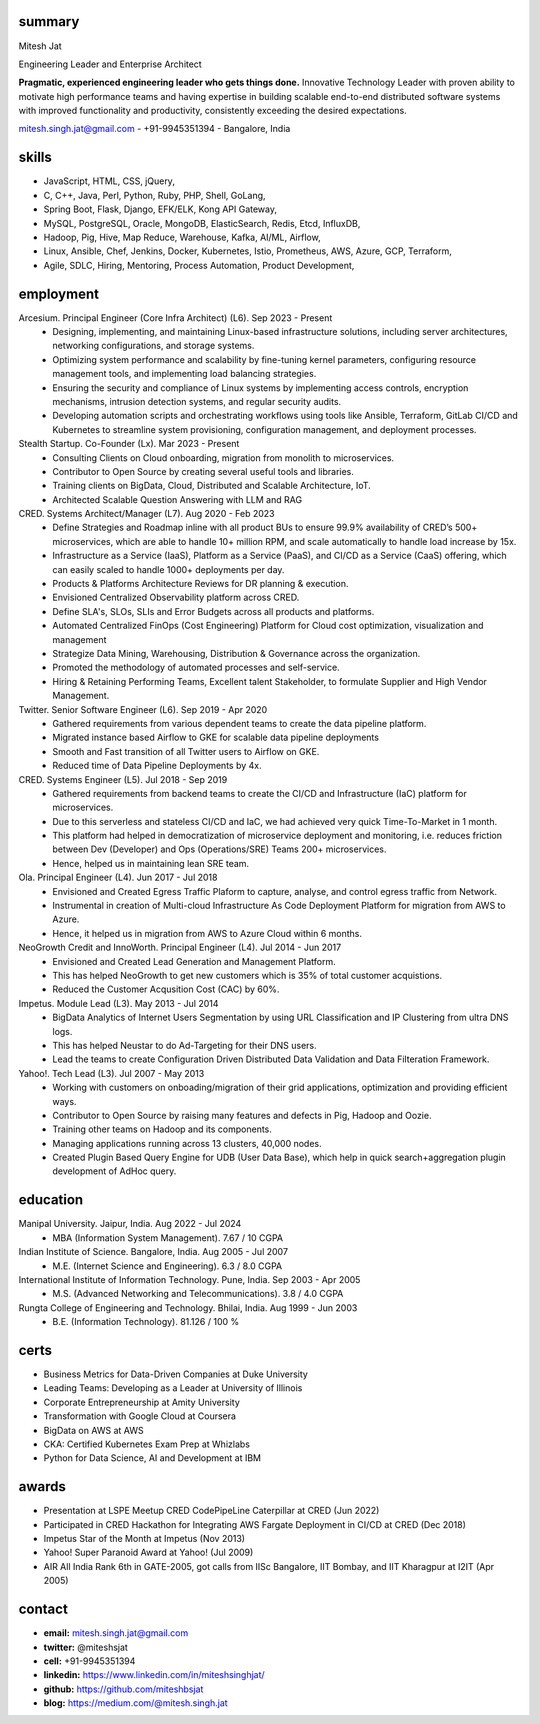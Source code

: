 
----------
summary
----------
.. class:: myname

Mitesh Jat

.. class:: tagline

Engineering Leader and Enterprise Architect


.. class:: summary

**Pragmatic, experienced engineering leader who gets things done.**  Innovative Technology Leader with proven ability to motivate high performance teams and having expertise in building scalable end-to-end distributed software systems with improved functionality and productivity, consistently exceeding the desired expectations.

.. class:: shortcontact

mitesh.singh.jat@gmail.com - +91-9945351394 - Bangalore, India

---------------
skills 
---------------


*   JavaScript,    HTML,    CSS,    jQuery,  
*   C,    C++,    Java,    Perl,    Python,    Ruby,    PHP,    Shell,    GoLang,  
*   Spring Boot,    Flask,    Django,    EFK/ELK,    Kong API Gateway,  
*   MySQL,    PostgreSQL,    Oracle,    MongoDB,    ElasticSearch,    Redis,    Etcd,    InfluxDB,  
*   Hadoop,    Pig,    Hive,    Map Reduce,    Warehouse,    Kafka,    AI/ML,    Airflow,  
*   Linux,    Ansible,    Chef,    Jenkins,    Docker,    Kubernetes,    Istio,    Prometheus,    AWS,    Azure,    GCP,    Terraform,  
*   Agile,    SDLC,    Hiring,    Mentoring,    Process Automation,    Product Development,  

--------------
employment
--------------

Arcesium. Principal Engineer (Core Infra Architect) (L6). Sep 2023 - Present
    * Designing, implementing, and maintaining Linux-based infrastructure solutions, including server architectures, networking configurations, and storage systems.
    * Optimizing system performance and scalability by fine-tuning kernel parameters, configuring resource management tools, and implementing load balancing strategies.
    * Ensuring the security and compliance of Linux systems by implementing access controls, encryption mechanisms, intrusion detection systems, and regular security audits.
    * Developing automation scripts and orchestrating workflows using tools like Ansible, Terraform, GitLab CI/CD and Kubernetes to streamline system provisioning, configuration management, and deployment processes.
Stealth Startup. Co-Founder (Lx). Mar 2023 - Present
    * Consulting Clients on Cloud onboarding, migration from monolith to microservices.
    * Contributor to Open Source by creating several useful tools and libraries.
    * Training clients on BigData, Cloud, Distributed and Scalable Architecture, IoT.
    * Architected Scalable Question Answering with LLM and RAG
CRED. Systems Architect/Manager (L7). Aug 2020 - Feb 2023
    * Define Strategies and Roadmap inline with all product BUs to ensure 99.9% availability of CRED’s 500+ microservices, which are able to handle 10+ million RPM, and scale automatically to handle load increase by 15x.
    * Infrastructure as a Service (IaaS), Platform as a Service (PaaS), and CI/CD as a Service (CaaS) offering, which can easily scaled to handle 1000+ deployments per day.
    * Products & Platforms Architecture Reviews for DR planning & execution.
    * Envisioned Centralized Observability platform across CRED.
    * Define SLA's, SLOs, SLIs and Error Budgets across all products and platforms.
    * Automated Centralized FinOps (Cost Engineering) Platform for Cloud cost optimization, visualization and management
    * Strategize Data Mining, Warehousing, Distribution & Governance across the organization.
    * Promoted the methodology of automated processes and self-service.
    * Hiring & Retaining Performing Teams, Excellent talent Stakeholder, to formulate Supplier and High Vendor Management.
Twitter. Senior Software Engineer (L6). Sep 2019 - Apr 2020
    * Gathered requirements from various dependent teams to create the data pipeline platform.
    * Migrated instance based Airflow to GKE for scalable data pipeline deployments
    * Smooth and Fast transition of all Twitter users to Airflow on GKE.
    * Reduced time of Data Pipeline Deployments by 4x.
CRED. Systems Engineer (L5). Jul 2018 - Sep 2019
    * Gathered requirements from backend teams to create the CI/CD and Infrastructure (IaC) platform for microservices.
    * Due to this serverless and stateless CI/CD and IaC, we had achieved very quick Time-To-Market in 1 month.
    * This platform had helped in democratization of microservice deployment and monitoring, i.e. reduces friction between Dev (Developer) and Ops (Operations/SRE) Teams 200+ microservices.
    * Hence, helped us in maintaining lean SRE team.
Ola. Principal Engineer (L4). Jun 2017 - Jul 2018
    * Envisioned and Created Egress Traffic Plaform to capture, analyse, and control egress traffic from Network.
    * Instrumental in creation of Multi-cloud Infrastructure As Code Deployment Platform for migration from AWS to Azure.
    * Hence, it helped us in migration from AWS to Azure Cloud within 6 months.
NeoGrowth Credit and InnoWorth. Principal Engineer (L4). Jul 2014 - Jun 2017
    * Envisioned and Created Lead Generation and Management Platform.
    * This has helped NeoGrowth to get new customers which is 35% of total customer acquistions.
    * Reduced the Customer Acqusition Cost (CAC) by 60%.
Impetus. Module Lead (L3). May 2013 - Jul 2014
    * BigData Analytics of Internet Users Segmentation by using URL Classification and IP Clustering from ultra DNS logs.
    * This has helped Neustar to do Ad-Targeting for their DNS users.
    * Lead the teams to create Configuration Driven Distributed Data Validation and Data Filteration Framework.
Yahoo!. Tech Lead (L3). Jul 2007 - May 2013
    * Working with customers on onboading/migration of their grid applications, optimization and providing efficient ways.
    * Contributor to Open Source by raising many features and defects in Pig, Hadoop and Oozie.
    * Training other teams on Hadoop and its components.
    * Managing applications running across 13 clusters, 40,000 nodes.
    * Created Plugin Based Query Engine for UDB (User Data Base), which help in quick search+aggregation plugin development of AdHoc query.


-------------
education
-------------

Manipal University. Jaipur, India. Aug 2022 - Jul 2024
    * MBA (Information System Management). 7.67 / 10 CGPA
Indian Institute of Science. Bangalore, India. Aug 2005 - Jul 2007
    * M.E. (Internet Science and Engineering). 6.3 / 8.0 CGPA
International Institute of Information Technology. Pune, India. Sep 2003 - Apr 2005
    * M.S. (Advanced Networking and Telecommunications). 3.8 / 4.0 CGPA
Rungta College of Engineering and Technology. Bhilai, India. Aug 1999 - Jun 2003
    * B.E. (Information Technology). 81.126 / 100 %

---------------
certs
---------------
* Business Metrics for Data-Driven Companies at Duke University
* Leading Teams: Developing as a Leader at University of Illinois
* Corporate Entrepreneurship at Amity University
* Transformation with Google Cloud at Coursera
* BigData on AWS at AWS
* CKA: Certified Kubernetes Exam Prep at Whizlabs
* Python for Data Science, AI and Development at IBM

---------------
awards
---------------
* Presentation at LSPE Meetup CRED CodePipeLine Caterpillar at CRED (Jun 2022)
* Participated in CRED Hackathon for Integrating AWS Fargate Deployment in CI/CD at CRED (Dec 2018)
* Impetus Star of the Month at Impetus (Nov 2013)
* Yahoo! Super Paranoid Award at Yahoo! (Jul 2009)
* AIR All India Rank 6th in GATE-2005, got calls from IISc Bangalore, IIT Bombay, and IIT Kharagpur at I2IT (Apr 2005)

-----------------
contact
-----------------

.. class:: contactlist

* **email:**  mitesh.singh.jat@gmail.com
* **twitter:** @miteshsjat
* **cell:** +91-9945351394
* **linkedin:**  https://www.linkedin.com/in/miteshsinghjat/
* **github:** https://github.com/miteshbsjat
* **blog:** https://medium.com/@mitesh.singh.jat


